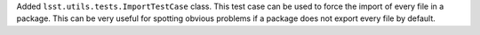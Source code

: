 Added ``lsst.utils.tests.ImportTestCase`` class.
This test case can be used to force the import of every file in a package.
This can be very useful for spotting obvious problems if a package does not export every file by default.
